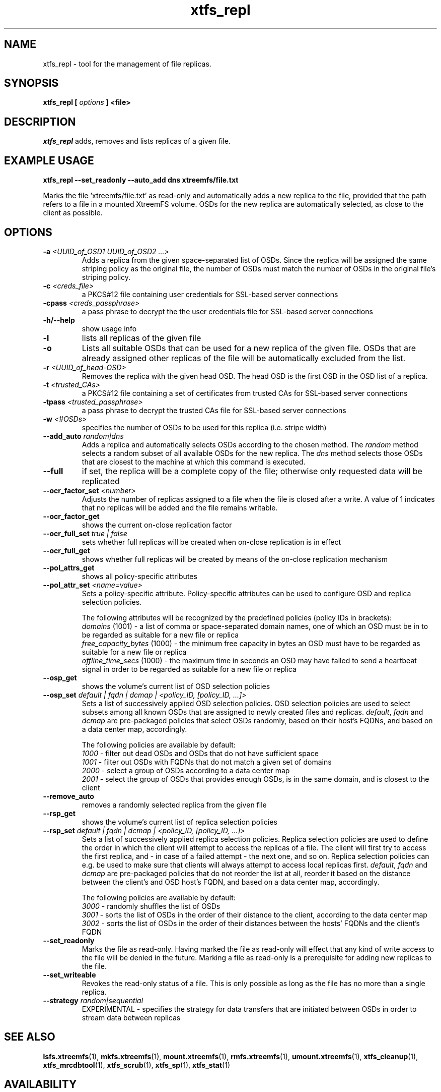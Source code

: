 .TH xtfs_repl 1 "October 2009" "The XtreemFS Distributed File System" "XtreemFS tools"
.SH NAME
xtfs_repl \- tool for the management of file replicas.
.SH SYNOPSIS
\fBxtfs_repl [ \fIoptions\fB ] <file>
.br

.SH DESCRIPTION
.I xtfs_repl
adds, removes and lists replicas of a given file.

.SH EXAMPLE USAGE
.B "xtfs_repl --set_readonly --auto_add dns xtreemfs/file.txt"
.PP
Marks the file 'xtreemfs/file.txt' as read-only and automatically adds a new replica to the file, provided that the path refers to a file in a mounted XtreemFS volume. OSDs for the new replica are automatically selected, as close to the client as possible.

.SH OPTIONS
.TP
.TP
\fB-a \fI<UUID_of_OSD1 UUID_of_OSD2 ...>
Adds a replica from the given space-separated list of OSDs. Since the replica will be assigned the same striping policy as the original file, the number of OSDs must match the number of OSDs in the original file's striping policy.
.TP
\fB-c \fI<creds_file>
a PKCS#12 file containing user credentials for SSL-based server connections
.TP
\fB-cpass \fI<creds_passphrase>
a pass phrase to decrypt the the user credentials file for SSL-based server connections
.TP
\fB-h/--help
show usage info
.TP
\fB-l
lists all replicas of the given file
.TP
\fB-o
Lists all suitable OSDs that can be used for a new replica of the given file. OSDs that are already assigned other replicas of the file will be automatically excluded from the list.
.TP
\fB-r \fI<UUID_of_head-OSD>
Removes the replica with the given head OSD. The head OSD is the first OSD in the OSD list of a replica.
.TP
\fB-t \fI<trusted_CAs>
a PKCS#12 file containing a set of certificates from trusted CAs for SSL-based server connections
.TP
\fB-tpass \fI<trusted_passphrase>
a pass phrase to decrypt the trusted CAs file for SSL-based server connections
.TP
\fB-w \fI<#OSDs>
specifies the number of OSDs to be used for this replica (i.e. stripe width)
.TP
\fB--add_auto \fIrandom|dns
Adds a replica and automatically selects OSDs according to the chosen method. The \fIrandom\fP method selects a random subset of all available OSDs for the new replica. The \fIdns\fP method selects those OSDs that are closest to the machine at which this command is executed.
.TP
\fB--full
if set, the replica will be a complete copy of the file; otherwise only requested data will be replicated
.TP
\fB--ocr_factor_set \fI<number>
Adjusts the number of replicas assigned to a file when the file is closed after a write. A value of 1 indicates that no replicas will be added and the file remains writable.
.TP
\fB--ocr_factor_get
shows the current on-close replication factor
.TP
\fB--ocr_full_set \fItrue | false
sets whether full replicas will be created when on-close replication is in effect
.TP
\fB--ocr_full_get
shows whether full replicas will be created by means of the on-close replication mechanism
.TP
\fB--pol_attrs_get
shows all policy-specific attributes
.TP
\fB--pol_attr_set \fI<name=value>
Sets a policy-specific attribute. Policy-specific attributes can be used to configure OSD and replica selection policies.

The following attributes will be recognized by the predefined policies (policy IDs in brackets):
  \fIdomains\fP (1001) - a list of comma or space-separated domain names, one of which an OSD must be in to be regarded as suitable for a new file or replica
  \fIfree_capacity_bytes\fP (1000) - the minimum free capacity in bytes an OSD must have to be regarded as suitable for a new file or replica
  \fIoffline_time_secs\fP (1000) - the maximum time in seconds an OSD may have failed to send a heartbeat signal in order to be regarded as suitable for a new file or replica
.TP
\fB--osp_get
shows the volume's current list of OSD selection policies
.TP
\fB--osp_set \fIdefault | fqdn | dcmap | <policy_ID, [policy_ID, ...]>
Sets a list of successively applied OSD selection policies. OSD selection policies are used to select subsets among all known OSDs that are assigned to newly created files and replicas. \fIdefault\fP, \fIfqdn\fP and \fIdcmap\fP are pre-packaged policies that select OSDs randomly, based on their host's FQDNs, and based on a data center map, accordingly.

The following policies are available by default:
  \fI1000\fP - filter out dead OSDs and OSDs that do not have sufficient space
  \fI1001\fP - filter out OSDs with FQDNs that do not match a given set of domains
  \fI2000\fP - select a group of OSDs according to a data center map
  \fI2001\fP - select the group of OSDs that provides enough OSDs, is in the same domain, and is closest to the client
.TP
\fB--remove_auto
removes a randomly selected replica from the given file
.TP
\fB--rsp_get
shows the volume's current list of replica selection policies
.TP
\fB--rsp_set \fIdefault | fqdn | dcmap | <policy_ID, [policy_ID, ...]>
Sets a list of successively applied replica selection policies. Replica selection policies are used to define the order in which the client will attempt to access the replicas of a file. The client will first try to access the first replica, and - in case of a failed attempt - the next one, and so on. Replica selection policies can e.g. be used to make sure that clients will always attempt to access local replicas first. \fIdefault\fP, \fIfqdn\fP and \fIdcmap\fP are pre-packaged policies that do not reorder the list at all, reorder it based on the distance between the client's and OSD host's FQDN, and based on a data center map, accordingly.

The following policies are available by default:
  \fI3000\fP - randomly shuffles the list of OSDs
  \fI3001\fP - sorts the list of OSDs in the order of their distance to the client, according to the data center map
  \fI3002\fP - sorts the list of OSDs in the order of their distances between the hosts' FQDNs and the client's FQDN
.TP
\fB--set_readonly
Marks the file as read-only. Having marked the file as read-only will effect that any kind of write access to the file will be denied in the future. Marking a file as read-only is a prerequisite for adding new replicas to the file.
.TP
\fB--set_writeable
Revokes the read-only status of a file. This is only possible as long as the file has no more than a single replica. 
.TP
\fB--strategy \fIrandom|sequential
EXPERIMENTAL - specifies the strategy for data transfers that are initiated between OSDs in order to stream data between replicas

.SH "SEE ALSO"
.BR lsfs.xtreemfs (1),
.BR mkfs.xtreemfs (1),
.BR mount.xtreemfs (1),
.BR rmfs.xtreemfs (1),
.BR umount.xtreemfs (1),
.BR xtfs_cleanup (1),
.BR xtfs_mrcdbtool (1),
.BR xtfs_scrub (1),
.BR xtfs_sp (1),
.BR xtfs_stat (1)
.BR

.SH AVAILABILITY
The xtfs_repl command is part of the XtreemFS-tools package and is available from http://www.xtreemfs.org
